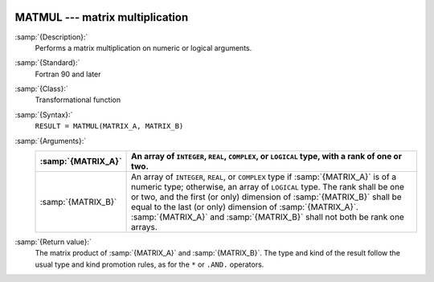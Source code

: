   .. _matmul:

MATMUL --- matrix multiplication
********************************

.. index:: MATMUL

.. index:: matrix multiplication

.. index:: product, matrix

:samp:`{Description}:`
  Performs a matrix multiplication on numeric or logical arguments.

:samp:`{Standard}:`
  Fortran 90 and later

:samp:`{Class}:`
  Transformational function

:samp:`{Syntax}:`
  ``RESULT = MATMUL(MATRIX_A, MATRIX_B)``

:samp:`{Arguments}:`
  ==================  ============================================================================
  :samp:`{MATRIX_A}`  An array of ``INTEGER``,
                      ``REAL``, ``COMPLEX``, or ``LOGICAL`` type, with a rank of
                      one or two.
  ==================  ============================================================================
  :samp:`{MATRIX_B}`  An array of ``INTEGER``,
                      ``REAL``, or ``COMPLEX`` type if :samp:`{MATRIX_A}` is of a numeric
                      type; otherwise, an array of ``LOGICAL`` type. The rank shall be one
                      or two, and the first (or only) dimension of :samp:`{MATRIX_B}` shall be
                      equal to the last (or only) dimension of :samp:`{MATRIX_A}`.
                      :samp:`{MATRIX_A}` and :samp:`{MATRIX_B}` shall not both be rank one arrays.
  ==================  ============================================================================

:samp:`{Return value}:`
  The matrix product of :samp:`{MATRIX_A}` and :samp:`{MATRIX_B}`.  The type and
  kind of the result follow the usual type and kind promotion rules, as
  for the ``*`` or ``.AND.`` operators.

